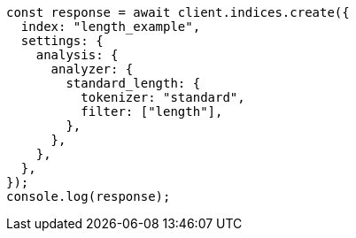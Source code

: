 // This file is autogenerated, DO NOT EDIT
// Use `node scripts/generate-docs-examples.js` to generate the docs examples

[source, js]
----
const response = await client.indices.create({
  index: "length_example",
  settings: {
    analysis: {
      analyzer: {
        standard_length: {
          tokenizer: "standard",
          filter: ["length"],
        },
      },
    },
  },
});
console.log(response);
----

